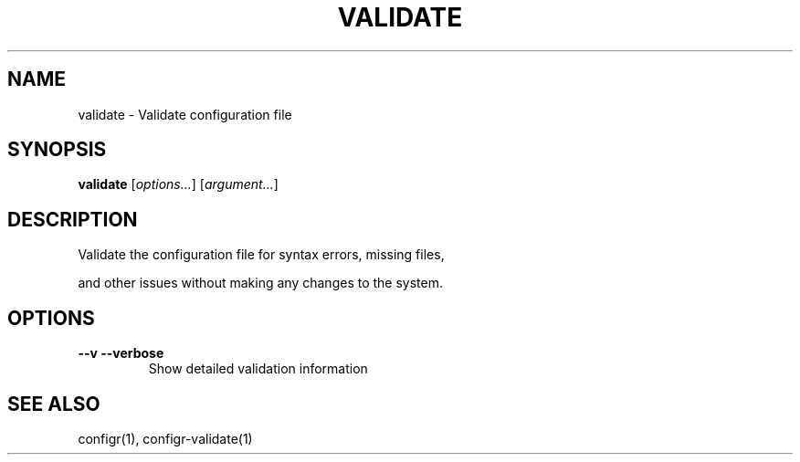 .TH VALIDATE 1 "2025-07-27" "validate" "Validate configuration file"
.SH NAME
validate - Validate configuration file
.SH SYNOPSIS
\fBvalidate\fP [\fIoptions\&.\&.\&.\fP] [\fIargument\&.\&.\&.\fP]
.SH DESCRIPTION
Validate the configuration file for syntax errors, missing files, 
.PP
and other issues without making any changes to the system\&.
.SH OPTIONS
.TP
\fB--v --verbose\fP
Show detailed validation information
.SH SEE ALSO
configr(1), configr-validate(1)